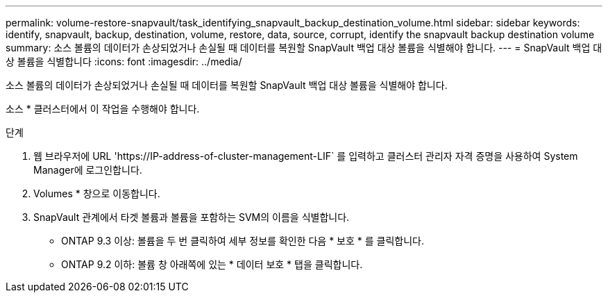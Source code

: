 ---
permalink: volume-restore-snapvault/task_identifying_snapvault_backup_destination_volume.html 
sidebar: sidebar 
keywords: identify, snapvault, backup, destination, volume, restore, data, source, corrupt, identify the snapvault backup destination volume 
summary: 소스 볼륨의 데이터가 손상되었거나 손실될 때 데이터를 복원할 SnapVault 백업 대상 볼륨을 식별해야 합니다. 
---
= SnapVault 백업 대상 볼륨을 식별합니다
:icons: font
:imagesdir: ../media/


[role="lead"]
소스 볼륨의 데이터가 손상되었거나 손실될 때 데이터를 복원할 SnapVault 백업 대상 볼륨을 식별해야 합니다.

소스 * 클러스터에서 이 작업을 수행해야 합니다.

.단계
. 웹 브라우저에 URL '+https://IP-address-of-cluster-management-LIF+` 를 입력하고 클러스터 관리자 자격 증명을 사용하여 System Manager에 로그인합니다.
. Volumes * 창으로 이동합니다.
. SnapVault 관계에서 타겟 볼륨과 볼륨을 포함하는 SVM의 이름을 식별합니다.
+
** ONTAP 9.3 이상: 볼륨을 두 번 클릭하여 세부 정보를 확인한 다음 * 보호 * 를 클릭합니다.
** ONTAP 9.2 이하: 볼륨 창 아래쪽에 있는 * 데이터 보호 * 탭을 클릭합니다.



